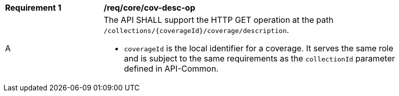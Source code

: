 [[req_core_cov-desc-op]]
[width="90%",cols="2,6a"]
|===
^|*Requirement {counter:req-id}* |*/req/core/cov-desc-op*
^|A |The API SHALL support the HTTP GET operation at the path `/collections/{coverageId}/coverage/description`.

* `coverageId` is the local identifier for a coverage. It serves the same role and is subject to the same requirements as the `collectionId` parameter defined in API-Common. 
|===
